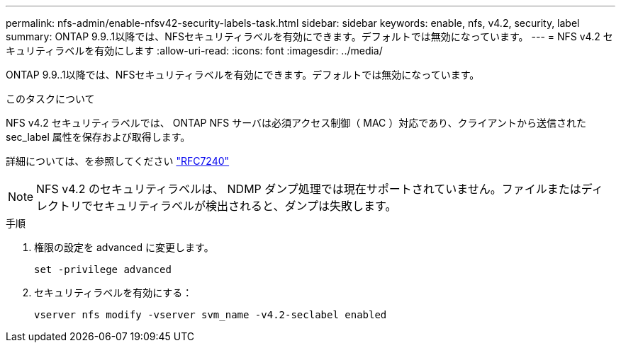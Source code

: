 ---
permalink: nfs-admin/enable-nfsv42-security-labels-task.html 
sidebar: sidebar 
keywords: enable, nfs, v4.2, security, label 
summary: ONTAP 9.9..1以降では、NFSセキュリティラベルを有効にできます。デフォルトでは無効になっています。 
---
= NFS v4.2 セキュリティラベルを有効にします
:allow-uri-read: 
:icons: font
:imagesdir: ../media/


[role="lead"]
ONTAP 9.9..1以降では、NFSセキュリティラベルを有効にできます。デフォルトでは無効になっています。

.このタスクについて
NFS v4.2 セキュリティラベルでは、 ONTAP NFS サーバは必須アクセス制御（ MAC ）対応であり、クライアントから送信された sec_label 属性を保存および取得します。

詳細については、を参照してください https://tools.ietf.org/html/rfc7204["RFC7240"]

[NOTE]
====
NFS v4.2 のセキュリティラベルは、 NDMP ダンプ処理では現在サポートされていません。ファイルまたはディレクトリでセキュリティラベルが検出されると、ダンプは失敗します。

====
.手順
. 権限の設定を advanced に変更します。
+
``set -privilege advanced``

. セキュリティラベルを有効にする：
+
``vserver nfs modify -vserver svm_name -v4.2-seclabel enabled``


